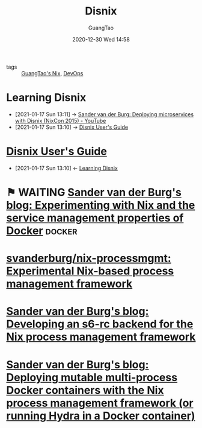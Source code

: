:PROPERTIES:
:ID:       11d2d2f3-b9a2-4cf8-ac77-9f99684036b1
:public: true
:END:
#+TITLE: Disnix
#+AUTHOR: GuangTao
#+EMAIL: gtrunsec@hardenedlinux.org
#+DATE: 2020-12-30 Wed 14:58



- tags :: [[file:guangtao_nix.org][GuangTao's Nix]], [[file:../deployment/devops.org][DevOps]]

* Learning Disnix
:PROPERTIES:
:ID:       55ec7d81-e68b-4a4f-8fe7-11221ec24c60
:END:

 - [2021-01-17 Sun 13:11] -> [[id:e6a28a23-b149-4145-82ae-e157c0597d82][Sander van der Burg: Deploying microservices with Disnix (NixCon 2015) - YouTube]]
 - [2021-01-17 Sun 13:10] -> [[id:b5680b8f-e650-4318-85b8-4899911e3c13][Disnix User's Guide]]
* [[https://hydra.nixos.org/build/133175656/download/2/manual/#chap-installation][Disnix User's Guide]]
:PROPERTIES:
:id: b5680b8f-e650-4318-85b8-4899911e3c13
:END:

- [2021-01-17 Sun 13:10] <- [[id:55ec7d81-e68b-4a4f-8fe7-11221ec24c60][Learning Disnix]]
* ⚑ WAITING [[https://sandervanderburg.blogspot.com/2020/08/experimenting-with-nix-and-service.html][Sander van der Burg's blog: Experimenting with Nix and the service management properties of Docker]] :docker:

* [[https://github.com/svanderburg/nix-processmgmt][svanderburg/nix-processmgmt: Experimental Nix-based process management framework]]

* [[https://sandervanderburg.blogspot.com/2021/02/developing-s6-rc-backend-for-nix.html][Sander van der Burg's blog: Developing an s6-rc backend for the Nix process management framework]]

* [[https://sandervanderburg.blogspot.com/2021/02/deploying-mutable-multi-process-docker.html][Sander van der Burg's blog: Deploying mutable multi-process Docker containers with the Nix process management framework (or running Hydra in a Docker container)]]
